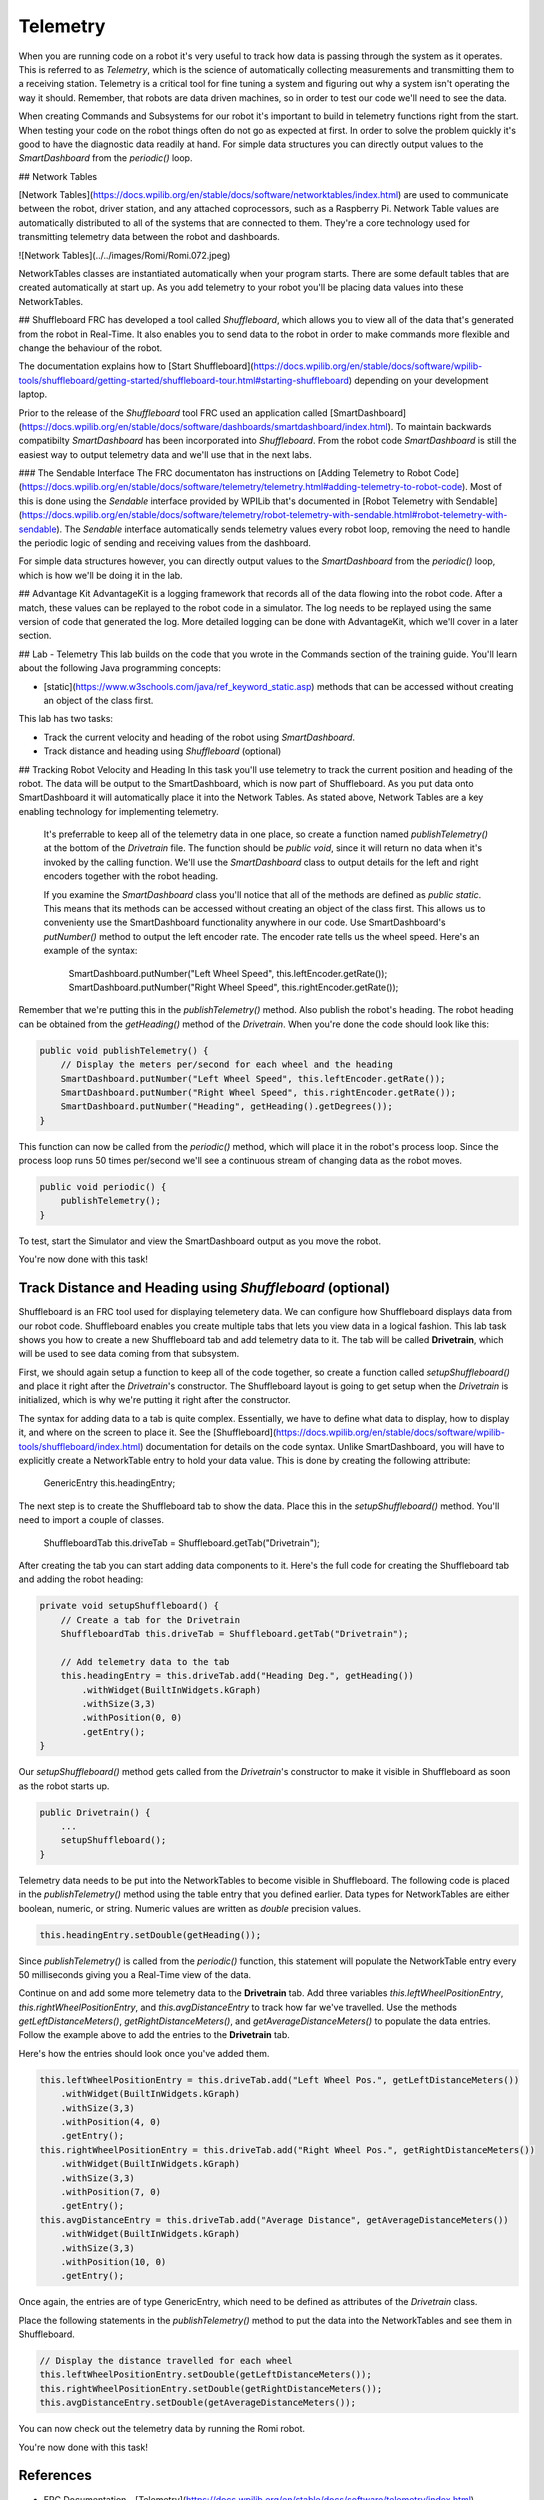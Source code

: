 .. raw:: html 
   
   <meta name="robots" content="noindex">
   
############################
Telemetry
############################

When you are running code on a robot it's very useful to track how data is passing through the system as it operates.  This is referred to as *Telemetry*, which is the science of automatically collecting measurements and transmitting them to a receiving station.  Telemetry is a critical tool for fine tuning a system and figuring out why a system isn't operating the way it should. Remember, that robots are data driven machines, so in order to test our code we'll need to see the data.  

When creating Commands and Subsystems for our robot it's important to build in telemetry functions right from the start.  When testing your code on the robot things often do not go as expected at first.  In order to solve the problem quickly it's good to have the diagnostic data readily at hand.  For simple data structures you can directly output values to the *SmartDashboard* from the `periodic()` loop. 

## Network Tables

[Network Tables](https://docs.wpilib.org/en/stable/docs/software/networktables/index.html) are used to communicate between the robot, driver station, and any attached coprocessors, such as a Raspberry Pi.  Network Table values are automatically distributed to all of the systems that are connected to them.  They're a core technology used for transmitting telemetry data between the robot and dashboards.

![Network Tables](../../images/Romi/Romi.072.jpeg)

NetworkTables classes are instantiated automatically when your program starts. There are some default tables that are created automatically at start up. As you add telemetry to your robot you'll be placing data values into these NetworkTables.

## Shuffleboard
FRC has developed a tool called *Shuffleboard*, which allows you to view all of the data that's generated from the robot in Real-Time.  It also enables you to send data to the robot in order to make commands more flexible and change the behaviour of the robot.

The documentation explains how to [Start Shuffleboard](https://docs.wpilib.org/en/stable/docs/software/wpilib-tools/shuffleboard/getting-started/shuffleboard-tour.html#starting-shuffleboard) depending on your development laptop.  

Prior to the release of the *Shuffleboard* tool FRC used an application called [SmartDashboard](https://docs.wpilib.org/en/stable/docs/software/dashboards/smartdashboard/index.html).  To maintain backwards compatibilty *SmartDashboard* has been incorporated into *Shuffleboard*.  From the robot code *SmartDashboard* is still the easiest way to output telemetry data and we'll use that in the next labs.

### The Sendable Interface
The FRC documentaton has instructions on [Adding Telemetry to Robot Code](https://docs.wpilib.org/en/stable/docs/software/telemetry/telemetry.html#adding-telemetry-to-robot-code). Most of this is done using the *Sendable* interface provided by WPILib that's documented in [Robot Telemetry with Sendable](https://docs.wpilib.org/en/stable/docs/software/telemetry/robot-telemetry-with-sendable.html#robot-telemetry-with-sendable). The *Sendable* interface automatically sends telemetry values every robot loop, removing the need to handle the periodic logic of sending and receiving values from the dashboard.  

For simple data structures however, you can directly output values to the *SmartDashboard* from the `periodic()` loop, which is how we'll be doing it in the lab.  

## Advantage Kit
AdvantageKit is a logging framework that records all of the data flowing into the robot code. After a match, these values can be replayed to the robot code in a simulator. The log needs to be replayed using the same version of code that generated the log. More detailed logging can be done with AdvantageKit, which we'll cover in a later section.

## Lab - Telemetry
This lab builds on the code that you wrote in the Commands section of the training guide.  You'll learn about the following Java programming concepts:

- [static](https://www.w3schools.com/java/ref_keyword_static.asp) methods that can be accessed without creating an object of the class first.

This lab has two tasks:

- Track the current velocity and heading of the robot using *SmartDashboard*. 
- Track distance and heading using *Shuffleboard* (optional)

## Tracking Robot Velocity and Heading
In this task you'll use telemetry to track the current position and heading of the robot. The data will be output to the SmartDashboard, which is now part of Shuffleboard.  As you put data onto SmartDashboard it will automatically place it into the Network Tables.  As stated above, Network Tables are a key enabling technology for implementing telemetry.
 
 It's preferrable to keep all of the telemetry data in one place, so create a function named `publishTelemetry()` at the bottom of the *Drivetrain* file.  The function should be `public void`, since it will return no data when it's invoked by the calling function. We'll use the *SmartDashboard* class to output details for the left and right encoders together with the robot heading.  

 If you examine the *SmartDashboard* class you'll notice that all of the methods are defined as `public static`.  This means that its methods can be accessed without creating an object of the class first.  This allows us to convenienty use the SmartDashboard functionality anywhere in our code.  Use SmartDashboard's `putNumber()` method to output the left encoder rate.  The encoder rate tells us the wheel speed.  Here's an example of the syntax:

    SmartDashboard.putNumber("Left Wheel Speed", this.leftEncoder.getRate());
    SmartDashboard.putNumber("Right Wheel Speed", this.rightEncoder.getRate());
 
Remember that we're putting this in the `publishTelemetry()` method. Also publish the robot's heading.  The robot heading can be obtained from the `getHeading()` method of the *Drivetrain*. When you're done the code should look like this:

.. Code-block:: Java 

    public void publishTelemetry() {    
        // Display the meters per/second for each wheel and the heading
        SmartDashboard.putNumber("Left Wheel Speed", this.leftEncoder.getRate());
        SmartDashboard.putNumber("Right Wheel Speed", this.rightEncoder.getRate());
        SmartDashboard.putNumber("Heading", getHeading().getDegrees());
    }

This function can now be called from the `periodic()` method, which will place it in the robot's process loop.  Since the process loop runs 50 times per/second we'll see a continuous stream of changing data as the robot moves.

.. code-block:: Java 

    public void periodic() {
        publishTelemetry();
    }

To test, start the Simulator and view the SmartDashboard output as you move the robot.

You're now done with this task!

Track Distance and Heading using *Shuffleboard* (optional)
===============================================================
Shuffleboard is an FRC tool used for displaying telemetery data. We can configure how Shuffleboard displays data from our robot code.  Shuffleboard enables you create multiple tabs that lets you view data in a logical fashion.  This lab task shows you how to create a new Shuffleboard tab and add telemetry data to it.  The tab will be called **Drivetrain**, which will be used to see data coming from that subsystem.  

First, we should again setup a function to keep all of the code together, so create a function called `setupShuffleboard()` and place it right after the *Drivetrain*'s constructor.  The Shuffleboard layout is going to get setup when the *Drivetrain* is initialized, which is why we're putting it right after the constructor.

The syntax for adding data to a tab is quite complex.  Essentially, we have to define what data to display, how to display it, and where on the screen to place it.  See the [Shuffleboard](https://docs.wpilib.org/en/stable/docs/software/wpilib-tools/shuffleboard/index.html) documentation for details on the code syntax.  Unlike SmartDashboard, you will have to explicitly create a NetworkTable entry to hold your data value.  This is done by creating the following attribute:

    GenericEntry this.headingEntry;

The next step is to create the Shuffleboard tab to show the data.  Place this in the `setupShuffleboard()` method.  You'll need to import a couple of classes.

    ShuffleboardTab this.driveTab = Shuffleboard.getTab("Drivetrain");

After creating the tab you can start adding data components to it.  Here's the full code for creating the Shuffleboard tab and adding the robot heading:

.. code-block:: Java 

    private void setupShuffleboard() {
        // Create a tab for the Drivetrain
        ShuffleboardTab this.driveTab = Shuffleboard.getTab("Drivetrain");

        // Add telemetry data to the tab
        this.headingEntry = this.driveTab.add("Heading Deg.", getHeading())
            .withWidget(BuiltInWidgets.kGraph)      
            .withSize(3,3)
            .withPosition(0, 0)
            .getEntry();  
    }

Our `setupShuffleboard()` method gets called from the *Drivetrain*'s constructor to make it visible in Shuffleboard as soon as the robot starts up.

.. code-block:: Java 

    public Drivetrain() {
        ...
        setupShuffleboard();
    }

Telemetry data needs to be put into the NetworkTables to become visible in Shuffleboard.  The following code is placed in the `publishTelemetry()` method using the table entry that you defined earlier.  Data types for NetworkTables are either boolean, numeric, or string. Numeric values are written as `double` precision values. 

.. code-block:: Java 

    this.headingEntry.setDouble(getHeading());

Since `publishTelemetry()` is called from the `periodic()` function, this statement will populate the NetworkTable entry every 50 milliseconds giving you a Real-Time view of the data. 

Continue on and add some more telemetry data to the **Drivetrain** tab.  Add three variables `this.leftWheelPositionEntry`, `this.rightWheelPositionEntry`, and `this.avgDistanceEntry` to track how far we've travelled.  Use the methods `getLeftDistanceMeters()`, `getRightDistanceMeters()`, and `getAverageDistanceMeters()` to populate the data entries.  Follow the example above to add the entries to the **Drivetrain** tab.

Here's how the entries should look once you've added them.  

.. code-block:: Java 

    this.leftWheelPositionEntry = this.driveTab.add("Left Wheel Pos.", getLeftDistanceMeters())
        .withWidget(BuiltInWidgets.kGraph)      
        .withSize(3,3)  
        .withPosition(4, 0)
        .getEntry();  
    this.rightWheelPositionEntry = this.driveTab.add("Right Wheel Pos.", getRightDistanceMeters())
        .withWidget(BuiltInWidgets.kGraph)      
        .withSize(3,3)
        .withPosition(7, 0)
        .getEntry(); 
    this.avgDistanceEntry = this.driveTab.add("Average Distance", getAverageDistanceMeters())
        .withWidget(BuiltInWidgets.kGraph)      
        .withSize(3,3)
        .withPosition(10, 0)
        .getEntry();     

Once again, the entries are of type GenericEntry, which need to be defined as attributes of the *Drivetrain* class. 

Place the following statements in the `publishTelemetry()` method to put the data into the NetworkTables and see them in Shuffleboard.

.. code-block:: Java 
    
    // Display the distance travelled for each wheel
    this.leftWheelPositionEntry.setDouble(getLeftDistanceMeters());
    this.rightWheelPositionEntry.setDouble(getRightDistanceMeters()); 
    this.avgDistanceEntry.setDouble(getAverageDistanceMeters());

You can now check out the telemetry data by running the Romi robot. 

You're now done with this task!

References
==========================

- FRC Documentation - [Telemetry](https://docs.wpilib.org/en/stable/docs/software/telemetry/index.html)

- FRC Documentation - [Shuffleboard](https://docs.wpilib.org/en/stable/docs/software/wpilib-tools/shuffleboard/index.html)

- FRC Documentation - [SmartDashboard](https://docs.wpilib.org/en/stable/docs/software/dashboards/smartdashboard/index.html)

- FRC Documentation - [Network Tables](https://docs.wpilib.org/en/stable/docs/software/networktables/index.html)

- Code Example - [RomiTelemetry](https://github.com/FRC-2928/RomiExamples2024/tree/main/RomiTelemetry)